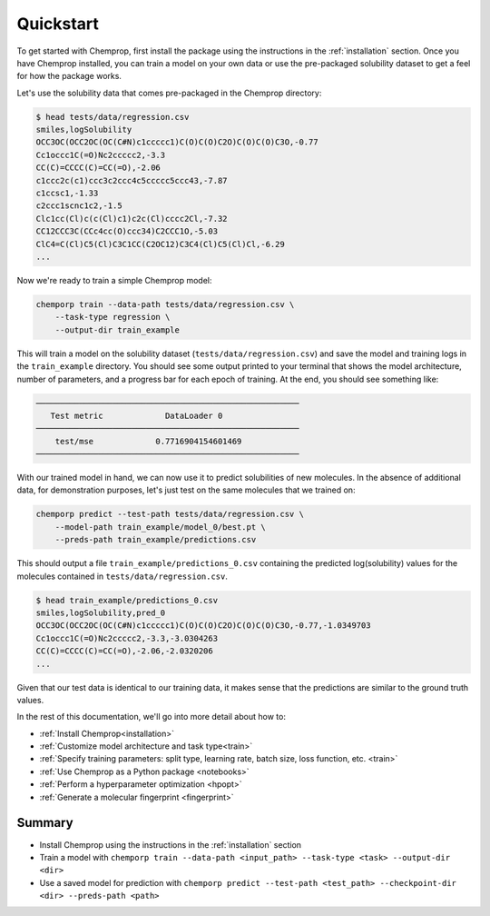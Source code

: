.. _quickstart:

Quickstart
==========

To get started with Chemprop, first install the package using the instructions in the :ref:`installation` section. Once you have Chemprop installed, you can train a model on your own data or use the pre-packaged solubility dataset to get a feel for how the package works.

Let's use the solubility data that comes pre-packaged in the Chemprop directory:

.. code-block:: text

    $ head tests/data/regression.csv
    smiles,logSolubility
    OCC3OC(OCC2OC(OC(C#N)c1ccccc1)C(O)C(O)C2O)C(O)C(O)C3O,-0.77
    Cc1occc1C(=O)Nc2ccccc2,-3.3
    CC(C)=CCCC(C)=CC(=O),-2.06
    c1ccc2c(c1)ccc3c2ccc4c5ccccc5ccc43,-7.87
    c1ccsc1,-1.33
    c2ccc1scnc1c2,-1.5
    Clc1cc(Cl)c(c(Cl)c1)c2c(Cl)cccc2Cl,-7.32
    CC12CCC3C(CCc4cc(O)ccc34)C2CCC1O,-5.03
    ClC4=C(Cl)C5(Cl)C3C1CC(C2OC12)C3C4(Cl)C5(Cl)Cl,-6.29
    ...

Now we're ready to train a simple Chemprop model:

.. code-block:: bash

    chemporp train --data-path tests/data/regression.csv \
        --task-type regression \
        --output-dir train_example

This will train a model on the solubility dataset (``tests/data/regression.csv``) and save the model and training logs in the ``train_example`` directory. You should see some output printed to your terminal that shows the model architecture, number of parameters, and a progress bar for each epoch of training. At the end, you should see something like:

.. code-block:: text

    ───────────────────────────────────────────────────────
       Test metric             DataLoader 0
    ───────────────────────────────────────────────────────
        test/mse             0.7716904154601469
    ───────────────────────────────────────────────────────

With our trained model in hand, we can now use it to predict solubilities of new molecules. In the absence of additional data, for demonstration purposes, let's just test on the same molecules that we trained on:

.. code-block:: bash

    chemporp predict --test-path tests/data/regression.csv \
        --model-path train_example/model_0/best.pt \
        --preds-path train_example/predictions.csv

This should output a file ``train_example/predictions_0.csv`` containing the predicted log(solubility) values for the molecules contained in ``tests/data/regression.csv``.

.. code-block:: text

    $ head train_example/predictions_0.csv
    smiles,logSolubility,pred_0
    OCC3OC(OCC2OC(OC(C#N)c1ccccc1)C(O)C(O)C2O)C(O)C(O)C3O,-0.77,-1.0349703
    Cc1occc1C(=O)Nc2ccccc2,-3.3,-3.0304263
    CC(C)=CCCC(C)=CC(=O),-2.06,-2.0320206
    ...

Given that our test data is identical to our training data, it makes sense that the predictions are similar to the ground truth values.

In the rest of this documentation, we'll go into more detail about how to:

* :ref:`Install Chemprop<installation>`
* :ref:`Customize model architecture and task type<train>`
* :ref:`Specify training parameters: split type, learning rate, batch size, loss function, etc. <train>`
* :ref:`Use Chemprop as a Python package <notebooks>`
* :ref:`Perform a hyperparameter optimization <hpopt>`
* :ref:`Generate a molecular fingerprint <fingerprint>`
.. * :ref:`Quantify prediction uncertainty<predict>`

Summary
-------

* Install Chemprop using the instructions in the :ref:`installation` section
* Train a model with ``chemporp train --data-path <input_path> --task-type <task> --output-dir <dir>``
* Use a saved model for prediction with ``chemporp predict --test-path <test_path> --checkpoint-dir <dir> --preds-path <path>``

.. _GitHub repository: https://github.com/chemporp/chemporp
..
    .. _FreeSolv dataset: https://pubmed.ncbi.nlm.nih.gov/24928188/